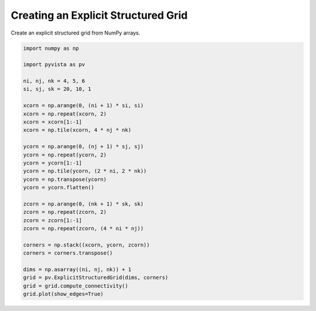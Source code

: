 
.. DO NOT EDIT.
.. THIS FILE WAS AUTOMATICALLY GENERATED BY SPHINX-GALLERY.
.. TO MAKE CHANGES, EDIT THE SOURCE PYTHON FILE:
.. "examples/00-load/create-explicit-structured-grid.py"
.. LINE NUMBERS ARE GIVEN BELOW.

.. only:: html

    .. note::
        :class: sphx-glr-download-link-note

        :ref:`Go to the end <sphx_glr_download_examples_00-load_create-explicit-structured-grid.py>`
        to download the full example code

.. rst-class:: sphx-glr-example-title

.. _sphx_glr_examples_00-load_create-explicit-structured-grid.py:


.. _create_explicit_structured_grid:

Creating an Explicit Structured Grid
~~~~~~~~~~~~~~~~~~~~~~~~~~~~~~~~~~~~

Create an explicit structured grid from NumPy arrays.

.. GENERATED FROM PYTHON SOURCE LINES 10-42







.. tab-set::



   .. tab-item:: Static Scene



            
     .. image-sg:: /examples/00-load/images/sphx_glr_create-explicit-structured-grid_001.png
        :alt: create explicit structured grid
        :srcset: /examples/00-load/images/sphx_glr_create-explicit-structured-grid_001.png
        :class: sphx-glr-single-img
     


   .. tab-item:: Interactive Scene



       .. offlineviewer:: /home/runner/work/pyvista-doc-translations/pyvista-doc-translations/pyvista/doc/source/examples/00-load/images/sphx_glr_create-explicit-structured-grid_001.vtksz






.. code-block:: default


    import numpy as np

    import pyvista as pv

    ni, nj, nk = 4, 5, 6
    si, sj, sk = 20, 10, 1

    xcorn = np.arange(0, (ni + 1) * si, si)
    xcorn = np.repeat(xcorn, 2)
    xcorn = xcorn[1:-1]
    xcorn = np.tile(xcorn, 4 * nj * nk)

    ycorn = np.arange(0, (nj + 1) * sj, sj)
    ycorn = np.repeat(ycorn, 2)
    ycorn = ycorn[1:-1]
    ycorn = np.tile(ycorn, (2 * ni, 2 * nk))
    ycorn = np.transpose(ycorn)
    ycorn = ycorn.flatten()

    zcorn = np.arange(0, (nk + 1) * sk, sk)
    zcorn = np.repeat(zcorn, 2)
    zcorn = zcorn[1:-1]
    zcorn = np.repeat(zcorn, (4 * ni * nj))

    corners = np.stack((xcorn, ycorn, zcorn))
    corners = corners.transpose()

    dims = np.asarray((ni, nj, nk)) + 1
    grid = pv.ExplicitStructuredGrid(dims, corners)
    grid = grid.compute_connectivity()
    grid.plot(show_edges=True)


.. rst-class:: sphx-glr-timing

   **Total running time of the script:** (0 minutes 0.855 seconds)


.. _sphx_glr_download_examples_00-load_create-explicit-structured-grid.py:

.. only:: html

  .. container:: sphx-glr-footer sphx-glr-footer-example




    .. container:: sphx-glr-download sphx-glr-download-python

      :download:`Download Python source code: create-explicit-structured-grid.py <create-explicit-structured-grid.py>`

    .. container:: sphx-glr-download sphx-glr-download-jupyter

      :download:`Download Jupyter notebook: create-explicit-structured-grid.ipynb <create-explicit-structured-grid.ipynb>`


.. only:: html

 .. rst-class:: sphx-glr-signature

    `Gallery generated by Sphinx-Gallery <https://sphinx-gallery.github.io>`_
